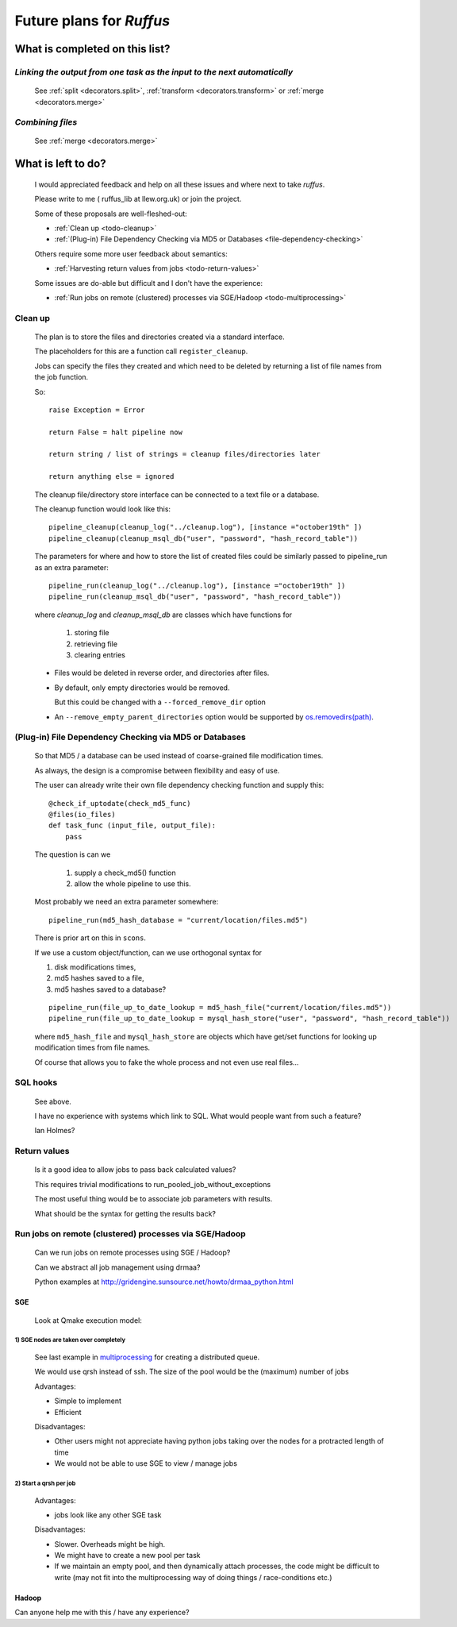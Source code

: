 ^^^^^^^^^^^^^^^^^^^^^^^^^^^^^^^^^^^
Future plans for *Ruffus*
^^^^^^^^^^^^^^^^^^^^^^^^^^^^^^^^^^^

###################################
What is completed on this list?
###################################

.. _todo-dependencies:

***************************************************************************
*Linking the output from one task as the input to the next automatically*
***************************************************************************

    See :ref:`split <decorators.split>`, :ref:`transform <decorators.transform>` or :ref:`merge <decorators.merge>`


.. _todo-combining:

***************************
*Combining files*
***************************
    See :ref:`merge <decorators.merge>`

    

#######################
What is left to do?
#######################

    I would appreciated feedback and help on all these issues and where
    next to take *ruffus*. 

    Please write to me ( ruffus_lib at llew.org.uk)
    or join the project.
    

    Some of these proposals are well-fleshed-out:
    
    * :ref:`Clean up <todo-cleanup>` 
    * :ref:`(Plug-in) File Dependency Checking via MD5 or Databases <file-dependency-checking>`
    
    Others require some more user feedback about semantics:
    
    * :ref:`Harvesting return values from jobs <todo-return-values>`
    
    Some issues are do-able but difficult and I don't have the experience:
    
    * :ref:`Run jobs on remote (clustered) processes via SGE/Hadoop <todo-multiprocessing>`


    




.. _todo-cleanup:

************************
Clean up
************************

    The plan is to store the files and directories created via
    a standard interface.
    
    The placeholders for this are a function call ``register_cleanup``.
    
    Jobs can specify the files they created and which need to be
    deleted by returning a list of file names from the job function.
    
    So::
    
        raise Exception = Error
        
        return False = halt pipeline now
        
        return string / list of strings = cleanup files/directories later
        
        return anything else = ignored
        
    
    The cleanup file/directory store interface can be connected to
    a text file or a database.
    
    The cleanup function would look like this::
    
        pipeline_cleanup(cleanup_log("../cleanup.log"), [instance ="october19th" ])
        pipeline_cleanup(cleanup_msql_db("user", "password", "hash_record_table"))
        
    The parameters for where and how to store the list of created files could be
    similarly passed to pipeline_run as an extra parameter::

        pipeline_run(cleanup_log("../cleanup.log"), [instance ="october19th" ]) 
        pipeline_run(cleanup_msql_db("user", "password", "hash_record_table")) 
        
    where `cleanup_log` and `cleanup_msql_db` are classes which have functions for

        #) storing file
        #) retrieving file
        #) clearing entries
        
    
    * Files would be deleted in reverse order, and directories after files.
    * By default, only empty directories would be removed. 
    
      But this could be changed with a ``--forced_remove_dir`` option 
      
    * An ``--remove_empty_parent_directories`` option would be 
      supported by `os.removedirs(path) <http://docs.python.org/library/os.html#os.removedirs>`_.


        
    

.. _file-dependency-checking:

*********************************************************************
(Plug-in) File Dependency Checking via MD5 or Databases
*********************************************************************
    So that MD5 / a database can be used instead of coarse-grained file modification times.
    
    As always, the design is a compromise between flexibility and easy of use.
    
    The user can already write their own file dependency checking function and
    supply this::
    
        @check_if_uptodate(check_md5_func)
        @files(io_files)
        def task_func (input_file, output_file):
            pass
    
    The question is can we 
    
        #) supply a check_md5() function
        #) allow the whole pipeline to use this.
        
    Most probably we need an extra parameter somewhere::
    
        pipeline_run(md5_hash_database = "current/location/files.md5")
        
    There is prior art on this in ``scons``.
    

    If we use a custom object/function, can we use orthogonal syntax for 

    #) disk modifications times,
    #) md5 hashes saved to a file,
    #) md5 hashes saved to a database?
    
    ::

        pipeline_run(file_up_to_date_lookup = md5_hash_file("current/location/files.md5"))
        pipeline_run(file_up_to_date_lookup = mysql_hash_store("user", "password", "hash_record_table"))
        
    where ``md5_hash_file`` and ``mysql_hash_store`` are objects which have
    get/set functions for looking up modification times from file names.
    
    Of course that allows you to fake the whole process and not even use real files...
    

************************
SQL hooks
************************
    See above.
    
    I have no experience with systems which link to SQL. What would people want from such a
    feature?

    Ian Holmes?
    
    
.. _todo-return-values:
    
************************
Return values
************************
    Is it a good idea to allow jobs to pass back calculated values?
    
    This requires trivial modifications to run_pooled_job_without_exceptions
    
    The most useful thing would be to associate job parameters with results.
    
    What should be the syntax for getting the results back?

.. _todo-multiprocessing:

************************************************************
Run jobs on remote (clustered) processes via SGE/Hadoop
************************************************************
    Can we run jobs on remote processes using SGE / Hadoop?
    
    Can we abstract all job management using drmaa?
    
    Python examples at http://gridengine.sunsource.net/howto/drmaa_python.html
    
=========
SGE
=========

    Look at Qmake execution model:


1)  SGE nodes are taken over completely
^^^^^^^^^^^^^^^^^^^^^^^^^^^^^^^^^^^^^^^^^^

    See last example in `multiprocessing <http://docs.python.org/library/multiprocessing.html#examples>`_
    for creating a distributed queue.
    
    We would use qrsh instead of ssh. The size of the pool would be the (maximum) number of jobs
    
    Advantages:

    * Simple to implement
    * Efficient

    Disadvantages:

    * Other users might not appreciate having python jobs taking over the nodes for a 
      protracted length of time
    * We would not be able to use SGE to view / manage jobs
    
    
    
2)  Start a qrsh per job
^^^^^^^^^^^^^^^^^^^^^^^^^^^^^^

    Advantages:
    
    * jobs look like any other SGE task

    Disadvantages:
    
    * Slower. Overheads might be high.
    * We might have to create a new pool per task
    * If we maintain an empty pool, and then dynamically attach processes,
      the code might be difficult to write (may not fit into the multiprocessing
      way of doing things / race-conditions etc.)
    
=========
Hadoop
=========

Can anyone help me with this / have any experience?

                                           


